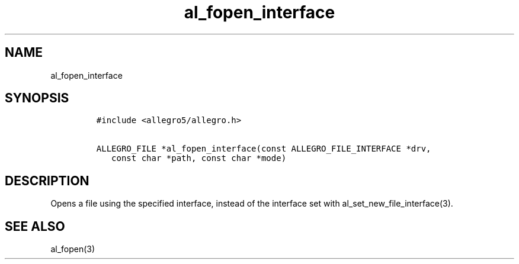.TH al_fopen_interface 3 "" "Allegro reference manual"
.SH NAME
.PP
al_fopen_interface
.SH SYNOPSIS
.IP
.nf
\f[C]
#include\ <allegro5/allegro.h>

ALLEGRO_FILE\ *al_fopen_interface(const\ ALLEGRO_FILE_INTERFACE\ *drv,
\ \ \ const\ char\ *path,\ const\ char\ *mode)
\f[]
.fi
.SH DESCRIPTION
.PP
Opens a file using the specified interface, instead of the
interface set with al_set_new_file_interface(3).
.SH SEE ALSO
.PP
al_fopen(3)
